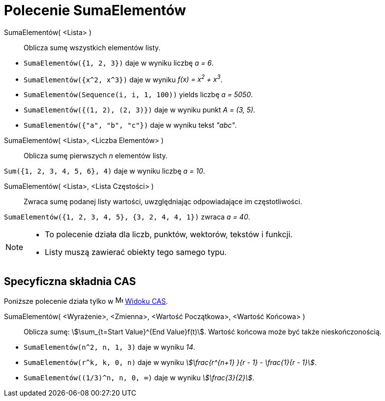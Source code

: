 = Polecenie SumaElementów
:page-en: commands/Sum
ifdef::env-github[:imagesdir: /en/modules/ROOT/assets/images]

SumaElementów( <Lista> )::
  Oblicza sumę wszystkich elementów listy.

[EXAMPLE]
====

* `++SumaElementów({1, 2, 3})++` daje w wyniku liczbę _a = 6_.
* `++SumaElementów({x^2,  x^3})++` daje w wyniku _f(x) = x^2^ + x^3^_.
* `++SumaElementów(Sequence(i, i, 1, 100))++` yields liczbę _a = 5050_.
* `++SumaElementów({(1, 2), (2, 3)})++` daje w wyniku punkt _A = (3, 5)_.
* `++SumaElementów({"a", "b", "c"})++` daje w wyniku tekst _"abc"_.

====

SumaElementów( <Lista>, <Liczba Elementów> )::
  Oblicza sumę pierwszych _n_ elementów listy.

[EXAMPLE]
====

`++Sum({1, 2, 3, 4, 5, 6}, 4)++` daje w wyniku liczbę _a = 10_.

====

SumaElementów( <Lista>, <Lista Częstości> )::
  Zwraca sumę podanej listy wartości, uwzględniając odpowiadające im częstotliwości.

[EXAMPLE]
====

`++SumaElementów({1, 2, 3, 4, 5}, {3, 2, 4, 4, 1})++` zwraca _a = 40_.

====

[NOTE]
====

* To polecenie działa dla liczb, punktów, wektorów, tekstów i funkcji.
* Listy muszą zawierać obiekty tego samego typu.

====

== Specyficzna składnia CAS

Poniższe polecenie działa tylko w image:16px-Menu_view_cas.svg.png[Menu view cas.svg,width=16,height=16]
xref:/Widok_CAS.adoc[Widoku CAS].

SumaElementów( <Wyrażenie>, <Zmienna>, <Wartość Początkowa>, <Wartość Końcowa> )::
  Oblicza sumę: stem:[\sum_{t=Start Value}^{End Value}f(t)]. Wartość końcowa może być także nieskończonością.

[EXAMPLE]
====

* `++SumaElementów(n^2, n, 1, 3)++` daje w wyniku _14_.
* `++SumaElementów(r^k, k, 0, n)++` daje w wyniku _stem:[\frac{r^{n+1} }{r - 1} - \frac{1}{r - 1}]_.
* `++SumaElementów((1/3)^n, n, 0, ∞)++` daje w wyniku _stem:[\frac{3}{2}]_.

====
